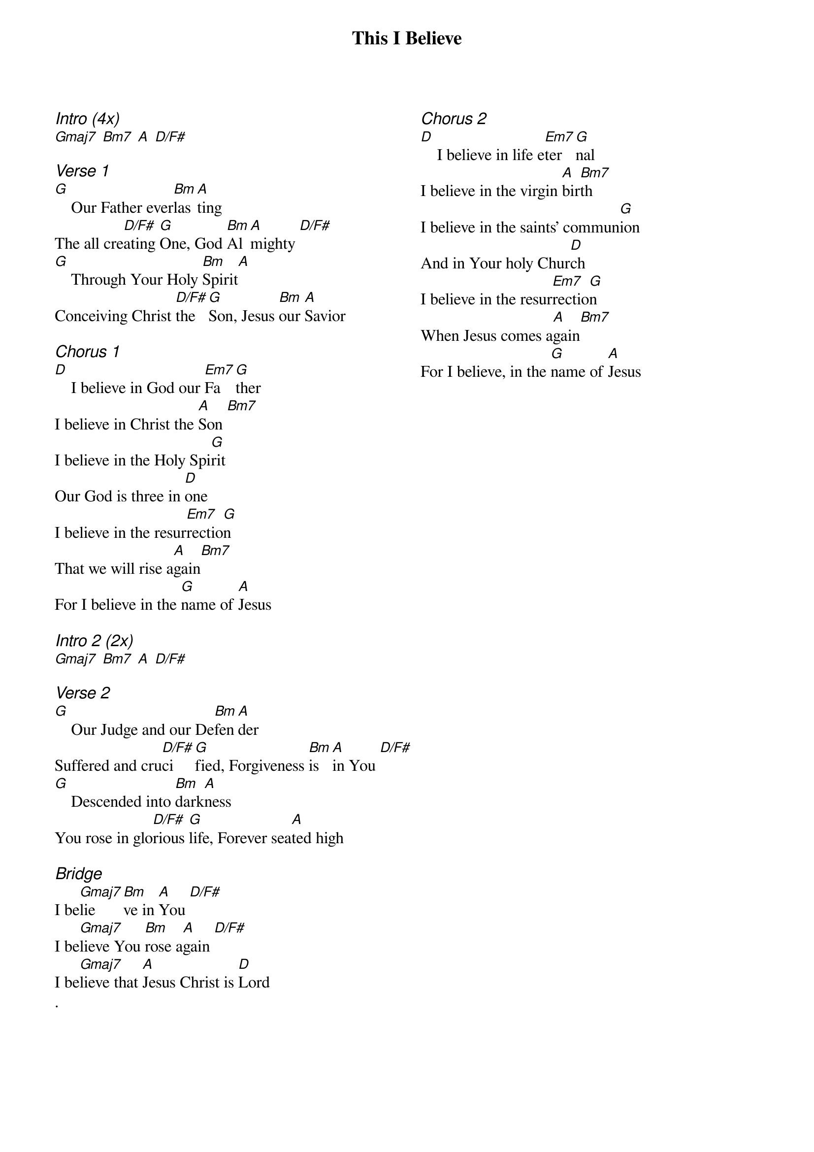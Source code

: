 {title: This I Believe}
{ng}
{columns: 2}
{ci:Intro (4x)}
[Gmaj7] [Bm7] [A] [D/F#]

{ci:Verse 1}
[G]    Our Father ever[Bm]las[A]ting
The all cre[D/F#]ating [G]One, God [Bm]Al[A]mighty [D/F#]
[G]    Through Your Holy [Bm]Spirit[A]
Conceiving Christ [D/F#]the [G]Son, Jesus [Bm]our [A]Savior

{ci:Chorus 1}
[D]    I believe in God our [Em7]Fa[G]ther
I believe in Christ the [A]Son [Bm7]
I believe in the Holy Spi[G]rit
Our God is three in [D]one
I believe in the resur[Em7]rectio[G]n
That we will rise a[A]gain[Bm7]
For I believe in the [G]name of [A]Jesus

{ci:Intro 2 (2x)}
[Gmaj7] [Bm7] [A] [D/F#]

{ci:Verse 2}
[G]    Our Judge and our De[Bm]fen[A]der
Suffered and cru[D/F#]ci[G]fied, Forgiveness [Bm]is [A]in You [D/F#]
[G]    Descended into [Bm]dark[A]ness
You rose in glo[D/F#]rious [G]life, Forever sea[A]ted high

{ci:Bridge}
I be[Gmaj7]lie[Bm]ve in [A]You [D/F#]
I be[Gmaj7]lieve You [Bm]rose a[A]gain [D/F#]
I be[Gmaj7]lieve that [A]Jesus Christ is [D]Lord
.




{ci:Chorus 2}
[D]    I believe in life e[Em7]ter[G]nal
I believe in the virgin [A]bir[Bm7]th
I believe in the saints' commun[G]ion
And in Your holy Chur[D]ch
I believe in the resur[Em7]rectio[G]n
When Jesus comes a[A]gain[Bm7]
For I believe, in the [G]name of [A]Jesus